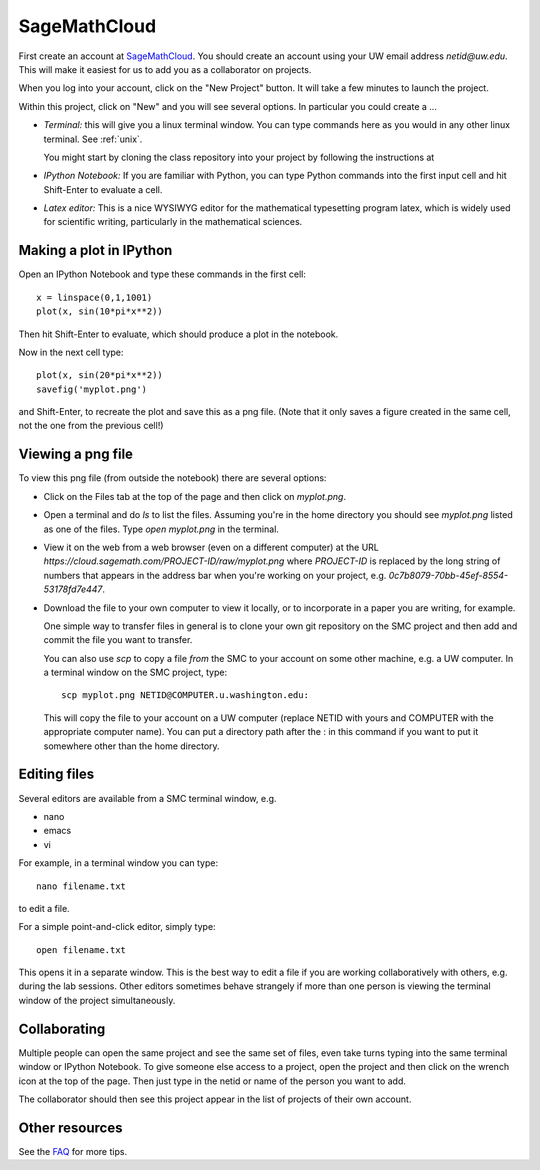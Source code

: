
.. _smc:

==================
SageMathCloud
==================

First create an account at `SageMathCloud <https://cloud.sagemath.com/>`_.
You should create an account using your UW email address `netid@uw.edu`.
This will make it easiest for us to add you as a collaborator on projects.

When you log into your account, click on the "New Project" button.  It will
take a few minutes to launch the project.

Within this project, click on "New" and you will see several options.  In
particular you could create a ...

* *Terminal:* this will give you a linux terminal window.  You can type
  commands here as you would in any other linux terminal.  See :ref:`unix`.

  You might start by cloning the class repository into your project by
  following the instructions at 

* *IPython Notebook:* If you are familiar with Python, you can type Python
  commands into the first input cell and hit Shift-Enter to evaluate a cell.

* *Latex editor:* This is a nice WYSIWYG editor for the mathematical
  typesetting program latex, which is widely used for scientific writing,
  particularly in the mathematical sciences.

Making a plot in IPython
-------------------------

Open an IPython Notebook and type these commands in the first cell::

    x = linspace(0,1,1001)
    plot(x, sin(10*pi*x**2))

Then hit Shift-Enter to evaluate, which should produce a plot in the
notebook.

Now in the next cell type::

    plot(x, sin(20*pi*x**2))
    savefig('myplot.png')

and Shift-Enter, to recreate the plot and save this as a png file.   
(Note that it only saves a figure created in the same cell, not the one from
the previous cell!)

Viewing a png file
------------------

To view this png file (from outside the notebook) there are several options:

* Click on the Files tab at the top of the page and then click on
  `myplot.png`.

* Open a terminal and do `ls` to list the files.  Assuming you're in the
  home directory you should see `myplot.png` listed as one of the files.
  Type `open myplot.png` in the terminal.

* View it on the web from a web browser (even on a different computer) at
  the URL
  `https://cloud.sagemath.com/PROJECT-ID/raw/myplot.png`
  where `PROJECT-ID` is replaced by the long string of numbers that appears
  in the address bar when you're working on your project, e.g.
  `0c7b8079-70bb-45ef-8554-53178fd7e447`.

* Download the file to your own computer to view it locally, or to
  incorporate in a paper you are writing, for example.

  One simple way to transfer files in general is to clone your own git
  repository on the SMC project and then add and commit 
  the file you want to transfer.  

  You can also use `scp` to copy a file *from* the SMC to your account on
  some other machine, e.g. a UW computer.  In a terminal window on the SMC 
  project, type::

    scp myplot.png NETID@COMPUTER.u.washington.edu:

  This will copy the file to your account on a UW computer (replace NETID with
  yours and COMPUTER with the appropriate computer name).
  You can put a directory path after the : in this command if you want to
  put it somewhere other than the home directory.


Editing files
-------------

Several editors are available from a SMC terminal window, e.g.

* nano
* emacs
* vi

For example, in a terminal window you can type::

    nano filename.txt

to edit a file.

For a simple point-and-click editor, simply type::

    open filename.txt

This opens it in a separate window.  This is the best way to edit a file if
you are working collaboratively with others, e.g. during the lab sessions.
Other editors sometimes behave strangely if more than one person is viewing
the terminal window of the project simultaneously.

Collaborating
-------------

Multiple people can open the same project and see the same set of files,
even take turns typing into the same terminal window or IPython Notebook. To
give someone else access to a project, open the project and then click on
the wrench icon at the top of the page. Then just type in the netid or name
of the person you want to add.

The collaborator should then see this project appear in the list of projects
of their own account.
    

Other resources
---------------

See the `FAQ <https://github.com/sagemath/cloud/wiki/FAQ>`_ for more tips.
